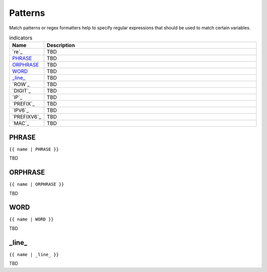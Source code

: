 .. |br| raw:: html

   <br />

Patterns
==============

Match patterns or regex formatters help to specify regular expressions that should be used to match certain variables. 
	 
.. list-table:: indicators
   :widths: 10 90
   :header-rows: 1
   
   * - Name
     - Description  
   * - `re`_ 
     - TBD
   * - `PHRASE`_ 
     - TBD
   * - `ORPHRASE`_ 
     - TBD
   * - `WORD`_ 
     - TBD
   * - `_line_`_ 
     - TBD
   * - `ROW`_ 
     - TBD
   * - `DIGIT`_ 
     - TBD
   * - `IP`_ 
     - TBD
   * - `PREFIX`_ 
     - TBD
   * - `IPV6`_ 
     - TBD
   * - `PREFIXV6`_ 
     - TBD
   * - `MAC`_ 
     - TBD	 
	 
PHRASE
------------------------------------------------------------------------------
``{{ name | PHRASE }}``

TBD

ORPHRASE
------------------------------------------------------------------------------
``{{ name | ORPHRASE }}``

TBD

WORD
------------------------------------------------------------------------------
``{{ name | WORD }}``

TBD

_line_
------------------------------------------------------------------------------
``{{ name | _line_ }}``

TBD